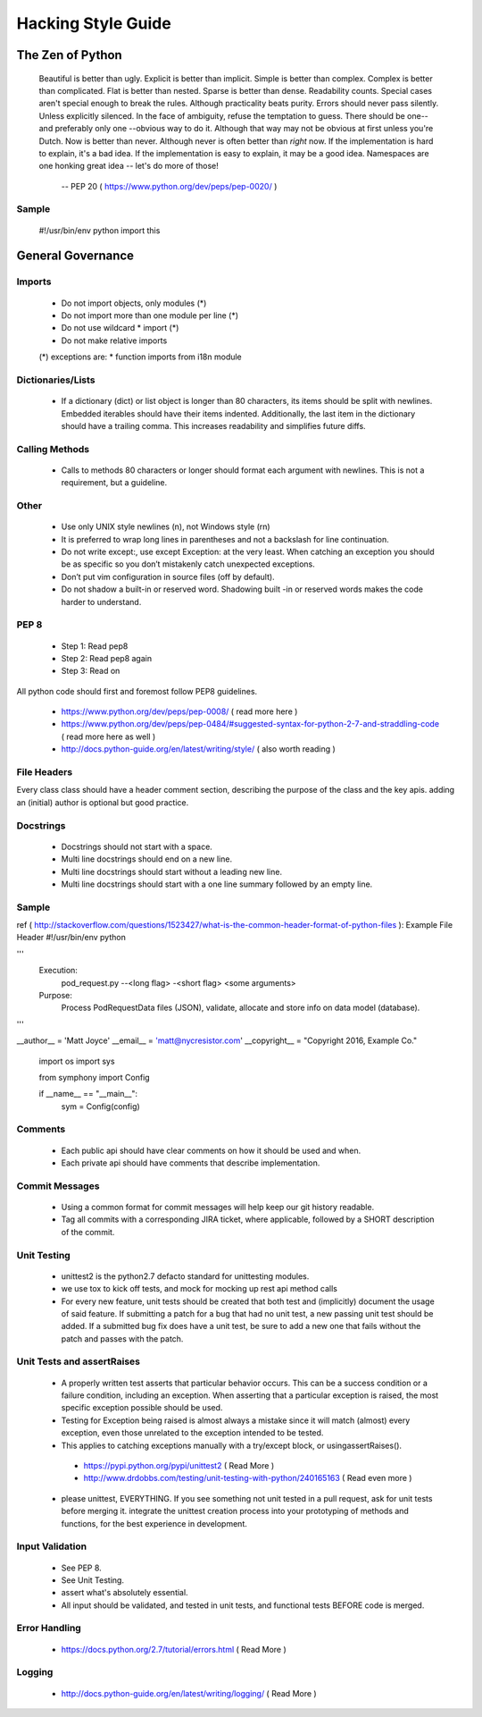 ===================
Hacking Style Guide
===================

The Zen of Python
-----------------

    Beautiful is better than ugly.
    Explicit is better than implicit.
    Simple is better than complex.
    Complex is better than complicated.
    Flat is better than nested.
    Sparse is better than dense.
    Readability counts.
    Special cases aren't special enough to break the rules.
    Although practicality beats purity.
    Errors should never pass silently.
    Unless explicitly silenced.
    In the face of ambiguity, refuse the temptation to guess.
    There should be one-- and preferably only one --obvious way to do it.
    Although that way may not be obvious at first unless you're Dutch.
    Now is better than never.
    Although never is often better than *right* now.
    If the implementation is hard to explain, it's a bad idea.
    If the implementation is easy to explain, it may be a good idea.
    Namespaces are one honking great idea -- let's do more of those!
                            -- PEP 20 ( https://www.python.org/dev/peps/pep-0020/ )
                                                             
Sample
~~~~~~
  #!/usr/bin/env python
  import this
 
General Governance
------------------

Imports
~~~~~~~

 *  Do not import objects, only modules (*)
 *  Do not import more than one module per line (*)
 *  Do not use wildcard * import (*)
 *  Do not make relative imports
 (*) exceptions are:
 *  function imports from i18n module

Dictionaries/Lists
~~~~~~~~~~~~~~~~~~

 *  If a dictionary (dict) or list object is longer than 80 characters, its items should be split with newlines. Embedded iterables should have their items indented. Additionally, the last item in the dictionary should have a trailing comma. This increases readability and simplifies future diffs.

Calling Methods
~~~~~~~~~~~~~~~

 *  Calls to methods 80 characters or longer should format each argument with newlines. This is not a requirement, but a guideline.

Other
~~~~~

 *  Use only UNIX style newlines (\n), not Windows style (\r\n)
 *  It is preferred to wrap long lines in parentheses and not a backslash for line continuation.
 *  Do not write except:, use except Exception: at the very least. When catching an exception you should be as specific so you don’t mistakenly catch unexpected exceptions.
 *  Don’t put vim configuration in source files (off by default).
 *  Do not shadow a built-in or reserved word. Shadowing built -in or reserved words makes the code harder to understand.

PEP 8
~~~~~

 *  Step 1: Read pep8
 *  Step 2: Read pep8 again
 *  Step 3: Read on

All python code should first and foremost follow PEP8 guidelines.

 *  https://www.python.org/dev/peps/pep-0008/ ( read more here )
 *  https://www.python.org/dev/peps/pep-0484/#suggested-syntax-for-python-2-7-and-straddling-code ( read more here as well )
 *  http://docs.python-guide.org/en/latest/writing/style/ ( also worth reading )

File Headers
~~~~~~~~~~~~

Every class class should have a header comment section, describing the purpose of the class and the key apis.  adding an (initial) author is optional but good practice.

Docstrings
~~~~~~~~~~
 *  Docstrings should not start with a space.
 *  Multi line docstrings should end on a new line.
 *  Multi line docstrings should start without a leading new line.
 *  Multi line docstrings should start with a one line summary followed by an empty line.

Sample
~~~~~~
ref ( http://stackoverflow.com/questions/1523427/what-is-the-common-header-format-of-python-files ):
Example File Header
#!/usr/bin/env python
 
'''
  Execution:
    pod_request.py --<long flag> -<short flag> <some arguments>
  Purpose:
    Process PodRequestData files (JSON), validate, allocate and 
    store info on data model (database).
'''
  
__author__ = 'Matt Joyce'
__email__ = 'matt@nycresistor.com'
__copyright__   = "Copyright 2016, Example Co."
 
        import os
        import sys
 
        from symphony import Config
 
 
        if __name__ == "__main__":
                sym = Config(config)
 
Comments
~~~~~~~~
 *  Each public api should have clear comments on how it should be used and when.
 *  Each private api should have comments that describe implementation.

 
Commit Messages
~~~~~~~~~~~~~~~
 *  Using a common format for commit messages will help keep our git history readable.
 *  Tag all commits with a corresponding JIRA ticket, where applicable, followed by a SHORT description of the commit. 

Unit Testing
~~~~~~~~~~~~
 *  unittest2 is the python2.7 defacto standard for unittesting modules.
 *  we use tox to kick off tests, and mock for mocking up rest api method calls
 *  For every new feature, unit tests should be created that both test and (implicitly) document the usage of said feature. If submitting a patch for a bug that had no unit test, a new passing unit test should be added. If a submitted bug fix does have a unit test, be sure to add a new one that fails without the patch and passes with the patch.

Unit Tests and assertRaises
~~~~~~~~~~~~~~~~~~~~~~~~~~~
 *  A properly written test asserts that particular behavior occurs. This can be a success condition or a failure condition, including an exception. When asserting that a particular exception is raised, the most specific exception possible should be used.
 *  Testing for Exception being raised is almost always a mistake since it will match (almost) every exception, even those unrelated to the exception intended to be tested.
 *  This applies to catching exceptions manually with a try/except block, or usingassertRaises().
  - https://pypi.python.org/pypi/unittest2 ( Read More )
  - http://www.drdobbs.com/testing/unit-testing-with-python/240165163 ( Read even more )
 *  please unittest, EVERYTHING.  If you see something not unit tested in a pull request, ask for unit tests before merging it.  integrate the unittest creation process into your prototyping of methods and functions, for the best experience in development.
 
Input Validation
~~~~~~~~~~~~~~~~
 *  See PEP 8.
 *  See Unit Testing.
 *  assert what's absolutely essential.
 *  All input should be validated, and tested in unit tests, and functional tests BEFORE code is merged.

Error Handling
~~~~~~~~~~~~~~
  - https://docs.python.org/2.7/tutorial/errors.html ( Read More )

Logging
~~~~~~~
  - http://docs.python-guide.org/en/latest/writing/logging/ ( Read More )
